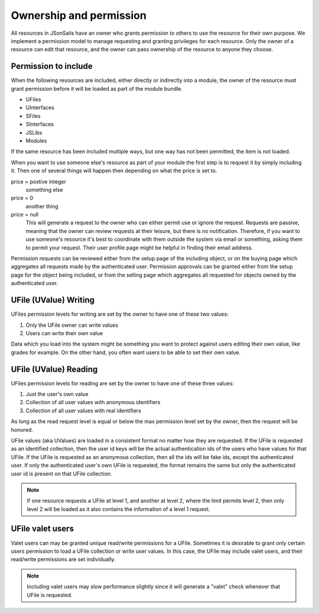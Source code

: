 Ownership and permission 
========================

All resources in JSonSails have an owner who grants permission to others to use
the resource for their own purpose. We implement a permission model to manage
requesting and granting privileges for each resource.  Only the owner of a
resource can edit that resource, and the owner can pass ownership of the
resource to anyone they choose.  

.. _`including-permission`:

Permission to include
^^^^^^^^^^^^^^^^^^^^^

When the following resources are included, either directly or indirectly into a
module, the owner of the resource must grant permission before it will
be loaded as part of the module bundle. 

* UFiles
* UInterfaces
* SFiles
* SInterfaces
* JSLibs
* Modules

If the same resource has been included multiple ways, but one way has not been
permitted, the item is not loaded.

When you want to use someone else's resource as part of your module the first
step is to request it by simply including it.  Then one of several things will 
happen then depending on what the price is set to.

price = postive integer
  something else

price = 0
  another thing

price = null
  This will generate a request to
  the owner who can either permit use or ignore the request.  Requests are
  passive, meaning that the owner can review requests at their leisure, but there
  is no notification.  Therefore, if you want to use someone's resource it's best
  to coordinate with them outside the system via email or something, asking them
  to permit your request.  Their user profile page might be helpful in finding
  their email address.

Permission requests can be reviewed either from the setup page
of the including object, or on the buying page which aggregates all requests
made by the authenticated user.  Permission approvals can be granted either from
the setup page for the object being included, or from the selling page which
aggregates all requested for objects owned by the authenticated user. 

.. _`ufile-writing-permission`:

UFile (UValue) Writing
^^^^^^^^^^^^^^^^^^^^^^

UFiles permission levels for writing are set by the owner to have one of these
two values:

#. Only the UFile owner can write values 
#. Users can write their own value

Data which you load into the system might be something you want to protect
against users editing their own value, like grades for example.  On the other
hand, you often want users to be able to set their own value.

.. _`ufile-reading-permission`:

UFile (UValue) Reading
^^^^^^^^^^^^^^^^^^^^^^

UFiles permission levels for reading are set by the owner to have one of these
three values:

#. Just the user's own value
#. Collection of all user values with anonymous identifiers
#. Collection of all user values with real identifiers

As long as the read request level is equal or below the max permission level
set by the owner, then the request will be honored. 

UFile values (aka UValues) are loaded in a consistent format no matter how they
are requested.  If the UFile is requested as an identified collection, then the
user id keys will be the actual authentication ids of the users who have values
for that UFile.  If the UFile is requested as an anonymous collection, then all
the ids will be fake ids, except the authenticated user.  If only the
authenticated user's own UFile is requested, the format remains the same but
only the authenticated user id is present on that UFile collection.

.. note:: 

  If one resource requests a UFile at level 1, and another at level 2, where the
  limit permits level 2, then only level 2 will be loaded as it also contains the
  information of a level 1 request.

.. _`ufile-valet`:

UFile valet users 
^^^^^^^^^^^^^^^^^

Valet users can may be granted unique read/write permissions for a UFile.
Sometimes it is desirable to grant only certain users permission to load a
UFile collection or write user values.  In this case, the UFile may include
valet users, and their read/write permissions are set individually.

.. note:: 

  Including valet users may slow performance slightly since it will generate a
  "valet" check whenever that UFile is requested.


